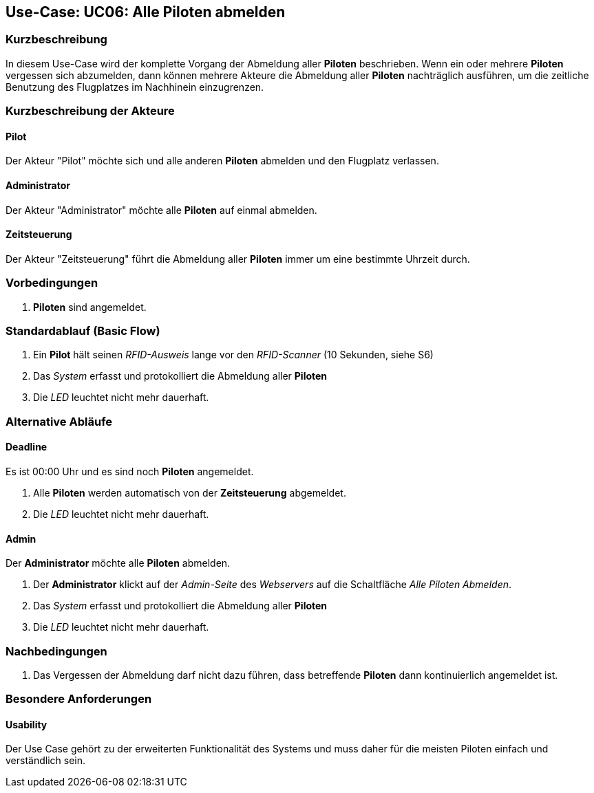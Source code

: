 == Use-Case: UC06: Alle Piloten abmelden
===	Kurzbeschreibung

In diesem Use-Case wird der komplette Vorgang der Abmeldung aller *Piloten* beschrieben. Wenn ein oder mehrere *Piloten* vergessen sich abzumelden, dann können mehrere Akteure die Abmeldung aller *Piloten* nachträglich ausführen, um die zeitliche Benutzung des Flugplatzes im Nachhinein einzugrenzen.

===	Kurzbeschreibung der Akteure
==== Pilot
Der Akteur "Pilot" möchte sich und alle anderen *Piloten* abmelden und den Flugplatz verlassen.

==== Administrator
Der Akteur "Administrator" möchte alle *Piloten* auf einmal abmelden.

==== Zeitsteuerung
Der Akteur "Zeitsteuerung" führt die Abmeldung aller *Piloten* immer um eine bestimmte Uhrzeit durch.


=== Vorbedingungen
. *Piloten* sind angemeldet.

=== Standardablauf (Basic Flow)

. Ein *Pilot* hält seinen _RFID-Ausweis_ lange vor den _RFID-Scanner_ (10 Sekunden, siehe S6)
. Das _System_ erfasst und protokolliert die Abmeldung aller *Piloten*
. Die _LED_ leuchtet nicht mehr dauerhaft.

=== Alternative Abläufe
==== Deadline
Es ist 00:00 Uhr und es sind noch *Piloten* angemeldet.

. Alle *Piloten* werden automatisch von der *Zeitsteuerung* abgemeldet.
. Die _LED_ leuchtet nicht mehr dauerhaft.

==== Admin
Der *Administrator* möchte alle *Piloten* abmelden.

. Der *Administrator* klickt auf der _Admin-Seite_ des _Webservers_ auf die Schaltfläche _Alle Piloten Abmelden_.
. Das _System_ erfasst und protokolliert die Abmeldung aller *Piloten*
. Die _LED_ leuchtet nicht mehr dauerhaft.


===	Nachbedingungen
. Das Vergessen der Abmeldung darf nicht dazu führen, dass betreffende *Piloten* dann kontinuierlich angemeldet ist.


=== Besondere Anforderungen

==== Usability
Der Use Case gehört zu der erweiterten Funktionalität des Systems und muss daher für die meisten Piloten einfach und verständlich sein.